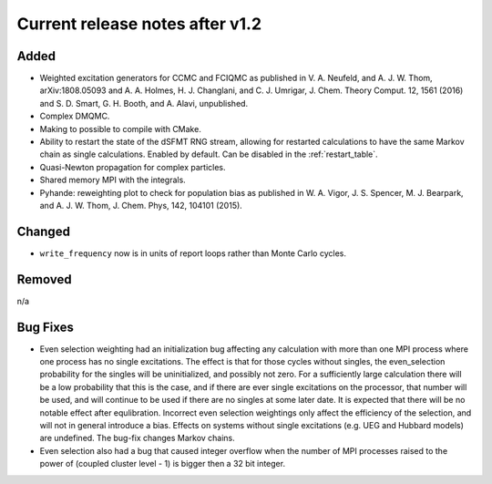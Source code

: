 Current release notes after v1.2
===================

Added
-----

* Weighted excitation generators for CCMC and FCIQMC as published in
  V. A. Neufeld, and A. J. W. Thom, arXiv:1808.05093 and
  A. A. Holmes, H. J. Changlani, and C. J. Umrigar, J. Chem. Theory Comput. 12, 1561 (2016) and
  S. D. Smart, G. H. Booth, and A. Alavi, unpublished.
* Complex DMQMC.
* Making to possible to compile with CMake.
* Ability to restart the state of the dSFMT RNG stream, allowing for restarted
  calculations to have the same Markov chain as single calculations. Enabled by default.
  Can be disabled in the :ref:`restart_table`.
* Quasi-Newton propagation for complex particles.
* Shared memory MPI with the integrals.
* Pyhande: reweighting plot to check for population bias as published in
  W. A. Vigor, J. S. Spencer, M. J. Bearpark, and A. J. W. Thom, J. Chem. Phys, 142, 104101 (2015).

Changed
-------

* ``write_frequency`` now is in units of report loops rather than Monte Carlo cycles.

Removed
-------

n/a

Bug Fixes
----------

* Even selection weighting had an initialization bug affecting any calculation with more than one MPI process where one process has no single excitations.
  The effect is that for those cycles without singles, the even_selection probability for the singles will be uninitialized, and possibly not zero.
  For a sufficiently large calculation there will be a low probability that this is the case, and if there are ever single excitations on the processor,
  that number will be used, and will continue to be used if there are no singles at some later date.  It is expected that there will be no notable effect
  after equlibration.
  Incorrect even selection weightings only affect the efficiency of the selection, and will not in general introduce a bias.
  Effects on systems without single excitations (e.g. UEG and Hubbard models) are undefined. 
  The bug-fix changes Markov chains.
* Even selection also had a bug that caused integer overflow when the number of MPI processes raised to the power of (coupled cluster level - 1) is
  bigger then a 32 bit integer.
